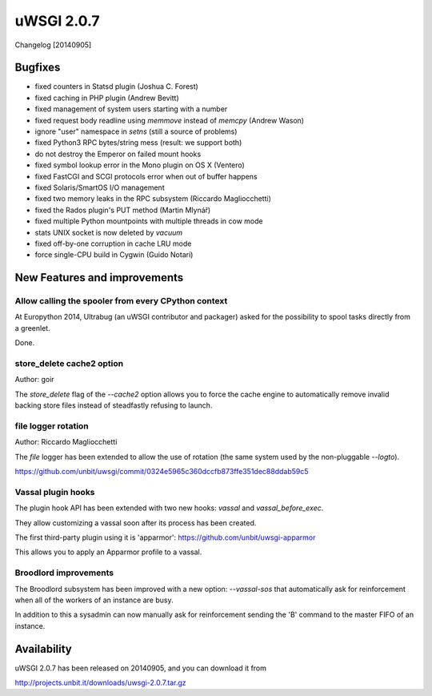 uWSGI 2.0.7
===========

Changelog [20140905]

Bugfixes
********

- fixed counters in Statsd plugin (Joshua C. Forest)
- fixed caching in PHP plugin (Andrew Bevitt)
- fixed management of system users starting with a number
- fixed request body readline using `memmove` instead of `memcpy` (Andrew Wason)
- ignore "user" namespace in `setns` (still a source of problems)
- fixed Python3 RPC bytes/string mess (result: we support both)
- do not destroy the Emperor on failed mount hooks
- fixed symbol lookup error in the Mono plugin on OS X (Ventero)
- fixed FastCGI and SCGI protocols error when out of buffer happens
- fixed Solaris/SmartOS I/O management
- fixed two memory leaks in the RPC subsystem (Riccardo Magliocchetti)
- fixed the Rados plugin's PUT method (Martin Mlynář)
- fixed multiple Python mountpoints with multiple threads in cow mode
- stats UNIX socket is now deleted by `vacuum`
- fixed off-by-one corruption in cache LRU mode
- force single-CPU build in Cygwin (Guido Notari)

New Features and improvements
*****************************

Allow calling the spooler from every CPython context
^^^^^^^^^^^^^^^^^^^^^^^^^^^^^^^^^^^^^^^^^^^^^^^^^^^^

At Europython 2014, Ultrabug (an uWSGI contributor and packager) asked for the possibility to spool tasks directly from a greenlet.

Done.

store_delete cache2 option
^^^^^^^^^^^^^^^^^^^^^^^^^^

Author: goir

The `store_delete` flag of the `--cache2` option allows you to force the cache engine to automatically remove invalid
backing store files instead of steadfastly refusing to launch.

file logger rotation
^^^^^^^^^^^^^^^^^^^^

Author: Riccardo Magliocchetti

The `file` logger has been extended to allow the use of rotation (the same system used by the non-pluggable `--logto`).

https://github.com/unbit/uwsgi/commit/0324e5965c360dccfb873ffe351dec88ddab59c5

Vassal plugin hooks
^^^^^^^^^^^^^^^^^^^

The plugin hook API has been extended with two new hooks: `vassal` and `vassal_before_exec`.

They allow customizing a vassal soon after its process has been created.

The first third-party plugin using it is 'apparmor': https://github.com/unbit/uwsgi-apparmor

This allows you to apply an Apparmor profile to a vassal.


Broodlord improvements
^^^^^^^^^^^^^^^^^^^^^^

The Broodlord subsystem has been improved with a new option: `--vassal-sos` that automatically ask for reinforcement when all of the workers of an instance are busy.

In addition to this a sysadmin can now manually ask for reinforcement sending the 'B' command to the master FIFO of an instance.

Availability
************

uWSGI 2.0.7 has been released on 20140905, and you can download it from

http://projects.unbit.it/downloads/uwsgi-2.0.7.tar.gz
